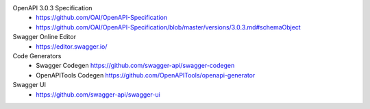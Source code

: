 OpenAPI 3.0.3 Specification
  * https://github.com/OAI/OpenAPI-Specification
  * https://github.com/OAI/OpenAPI-Specification/blob/master/versions/3.0.3.md#schemaObject

Swagger Online Editor
  * https://editor.swagger.io/

Code Generators
  * Swagger Codegen https://github.com/swagger-api/swagger-codegen
  * OpenAPITools Codegen https://github.com/OpenAPITools/openapi-generator

Swagger UI
  * https://github.com/swagger-api/swagger-ui
